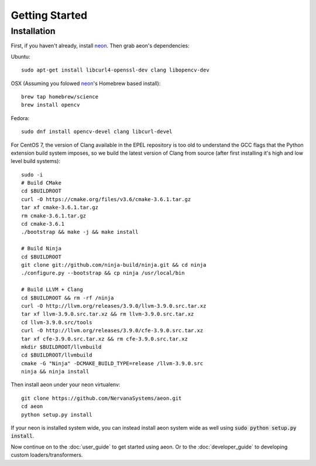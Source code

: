 .. ---------------------------------------------------------------------------
.. Copyright 2015 Nervana Systems Inc.
.. Licensed under the Apache License, Version 2.0 (the "License");
.. you may not use this file except in compliance with the License.
.. You may obtain a copy of the License at
..
..      http://www.apache.org/licenses/LICENSE-2.0
..
.. Unless required by applicable law or agreed to in writing, software
.. distributed under the License is distributed on an "AS IS" BASIS,
.. WITHOUT WARRANTIES OR CONDITIONS OF ANY KIND, either express or implied.
.. See the License for the specific language governing permissions and
.. limitations under the License.
.. ---------------------------------------------------------------------------

Getting Started
===============

Installation
------------

First, if you haven't already, install neon_. Then grab aeon's dependencies:

Ubuntu::

  sudo apt-get install libcurl4-openssl-dev clang libopencv-dev

OSX (Assuming you folowed neon_'s Homebrew based install)::

  brew tap homebrew/science
  brew install opencv

Fedora::

  sudo dnf install opencv-devel clang libcurl-devel

For CentOS 7, the version of Clang available in the EPEL repository is too old 
to understand the GCC flags that the Python extension build system imposes, so 
we build the latest version of Clang from source (after first installing it's 
high and low level build systems)::

    sudo -i
    # Build CMake
    cd $BUILDROOT
    curl -O https://cmake.org/files/v3.6/cmake-3.6.1.tar.gz
    tar xf cmake-3.6.1.tar.gz
    rm cmake-3.6.1.tar.gz
    cd cmake-3.6.1
    ./bootstrap && make -j && make install

    # Build Ninja
    cd $BUILDROOT
    git clone git://github.com/ninja-build/ninja.git && cd ninja
    ./configure.py --bootstrap && cp ninja /usr/local/bin

    # Build LLVM + Clang
    cd $BUILDROOT && rm -rf /ninja
    curl -O http://llvm.org/releases/3.9.0/llvm-3.9.0.src.tar.xz
    tar xf llvm-3.9.0.src.tar.xz && rm llvm-3.9.0.src.tar.xz
    cd llvm-3.9.0.src/tools
    curl -O http://llvm.org/releases/3.9.0/cfe-3.9.0.src.tar.xz
    tar xf cfe-3.9.0.src.tar.xz && rm cfe-3.9.0.src.tar.xz
    mkdir $BUILDROOT/llvmbuild
    cd $BUILDROOT/llvmbuild
    cmake -G "Ninja" -DCMAKE_BUILD_TYPE=release /llvm-3.9.0.src
    ninja && ninja install

Then install aeon under your neon virtualenv::

  git clone https://github.com/NervanaSystems/aeon.git
  cd aeon
  python setup.py install

If your neon is installed system wide, you can instead install aeon system wide
as well using :code:`sudo python setup.py install`.

Now continue on to the :doc:`user_guide` to get started using aeon. Or to the
:doc:`developer_guide` to developing custom loaders/transformers.

.. _neon: https://github.com/NervanaSystems/neon
